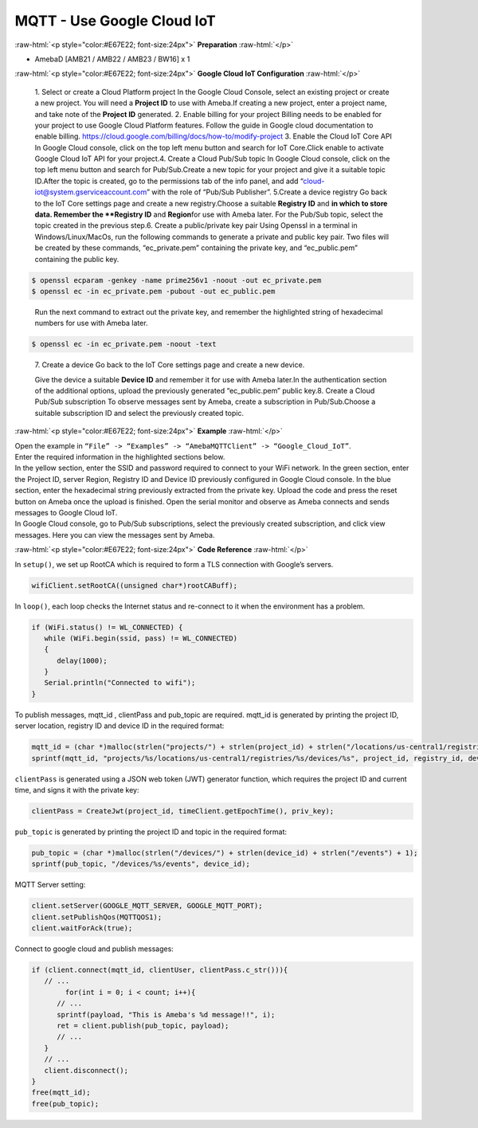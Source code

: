 ##########################################################################
MQTT - Use Google Cloud IoT
##########################################################################

.. role:: raw-html(raw)
   :format: html

:raw-html:`<p style="color:#E67E22; font-size:24px">`
**Preparation**
:raw-html:`</p>`

- AmebaD [AMB21 / AMB22 / AMB23 / BW16] x 1

:raw-html:`<p style="color:#E67E22; font-size:24px">`
**Google Cloud IoT Configuration**
:raw-html:`</p>`

   1. Select or create a Cloud Platform project In the Google Cloud
   Console, select an existing project or create a new project. You will
   need a **Project ID** to use with Ameba.\ |1|\ If creating a new
   project, enter a project name, and take note of the **Project ID** generated.
   \ |image1|\ 
   2. Enable billing for your project Billing
   needs to be enabled for your project to use Google Cloud Platform
   features. Follow the guide in Google cloud documentation to enable
   billing. https://cloud.google.com/billing/docs/how-to/modify-project 
   3. Enable the Cloud IoT Core API In Google Cloud console, click on the top
   left menu button and search for IoT Core.\ |image2|\ Click enable to
   activate Google Cloud IoT API for your project.\ |image3|\ 
   4. Create a Cloud Pub\/Sub topic In Google Cloud console, click on the top left menu
   button and search for Pub\/Sub.\ |image4|\ Create a new topic for your
   project and give it a suitable topic ID.\ |image5|\ |image6|\ After the
   topic is created, go to the permissions tab of the info panel, and add
   “cloud-iot@system.gserviceaccount.com” with the role of “Pub\/Sub
   Publisher”.
   \ |image7|\ |image8|\ |image9|\ 
   5.Create a device registry Go back to the IoT Core settings page and create a new
   registry.\ |image10|\ |image11|\ Choose a suitable **Registry ID** and
   **\ in which to store data. Remember
   the **Registry ID** and **Region**\ for use with Ameba later. For the
   Pub/Sub topic, select the topic created in the previous
   step.\ |image12|\ 
   6. Create a public/private key pair Using Openssl in a
   terminal in Windows/Linux/MacOs, run the following commands to generate
   a private and public key pair. Two files will be created by these
   commands, “ec_private.pem” containing the private key, and
   “ec_public.pem” containing the public key.

.. code-block:: console
   
   $ openssl ecparam -genkey -name prime256v1 -noout -out ec_private.pem
   $ openssl ec -in ec_private.pem -pubout -out ec_public.pem


|image13|
   
   Run the next command to extract out the private key, and
   remember the highlighted string of hexadecimal numbers for use with
   Ameba later.

.. code-block:: console

   $ openssl ec -in ec_private.pem -noout -text

|image14|

   7. Create a device Go back to the IoT Core settings page and
   create a new device. 
   
   |image15|
   
   Give the device a suitable **Device ID** and remember it for use with 
   Ameba later.\ |image16|\ In the
   authentication section of the additional options, upload the previously
   generated “ec_public.pem” public key.\ |image17|\ 8. Create a Cloud
   Pub/Sub subscription To observe messages sent by Ameba, create a
   subscription in Pub/Sub.\ |image18|\ Choose a suitable subscription ID
   and select the previously created topic.\ |image19|

:raw-html:`<p style="color:#E67E22; font-size:24px">`
**Example**
:raw-html:`</p>`

| Open the example in ``“File” -> “Examples” -> “AmebaMQTTClient” ->
  “Google_Cloud_IoT”``.
| |image20|
| Enter the required information in the highlighted sections below.
| |image21|
| In the yellow section, enter the
  SSID and password required to connect to your WiFi network. In the green
  section, enter the Project ID, server Region, Registry ID and Device ID
  previously configured in Google Cloud console. In the blue section,
  enter the hexadecimal string previously extracted from the private key.
  Upload the code and press the reset button on Ameba once the upload is
  finished. Open the serial monitor and observe as Ameba connects and
  sends messages to Google Cloud IoT.
| |image22|
| In Google Cloud console, go to Pub/Sub subscriptions, select the previously 
  created subscription, and click view messages. Here you can view the messages 
  sent by Ameba.\ |image23|\ |image24|

:raw-html:`<p style="color:#E67E22; font-size:24px">`
**Code Reference**
:raw-html:`</p>`

In ``setup()``, we set up RootCA which is required to form a TLS connection
with Google’s servers.

.. code-block:: c

   wifiClient.setRootCA((unsigned char*)rootCABuff);

In ``loop()``, each loop checks the Internet status and re-connect to it
when the environment has a problem.

.. code-block:: c

   if (WiFi.status() != WL_CONNECTED) {
      while (WiFi.begin(ssid, pass) != WL_CONNECTED)
      {
         delay(1000);
      }
      Serial.println("Connected to wifi");
   }

To publish messages, mqtt_id , clientPass and pub_topic are required.
mqtt_id is generated by printing the project ID, server location,
registry ID and device ID in the required format:

.. code-block:: c

   mqtt_id = (char *)malloc(strlen("projects/") + strlen(project_id) + strlen("/locations/us-central1/registries/") + strlen(registry_id) + strlen("/devices/") + strlen(device_id) + 1);
   sprintf(mqtt_id, "projects/%s/locations/us-central1/registries/%s/devices/%s", project_id, registry_id, device_id);

``clientPass`` is generated using a JSON web token (JWT) generator function,
which requires the project ID and current time, and signs it with the
private key:

.. code-block:: c
   
   clientPass = CreateJwt(project_id, timeClient.getEpochTime(), priv_key);

``pub_topic`` is generated by printing the project ID and topic in the
required format:

.. code-block:: c
   
   pub_topic = (char *)malloc(strlen("/devices/") + strlen(device_id) + strlen("/events") + 1);
   sprintf(pub_topic, "/devices/%s/events", device_id); 

MQTT Server setting:

.. code-block:: c

   client.setServer(GOOGLE_MQTT_SERVER, GOOGLE_MQTT_PORT);
   client.setPublishQos(MQTTQOS1);
   client.waitForAck(true);

Connect to google cloud and publish messages:

.. code-block:: c

   if (client.connect(mqtt_id, clientUser, clientPass.c_str())){
      // ...
	   for(int i = 0; i < count; i++){
         // ...
         sprintf(payload, "This is Ameba's %d message!!", i);
         ret = client.publish(pub_topic, payload);
         // ...
      }
      // ...
      client.disconnect();
   }
   free(mqtt_id);
   free(pub_topic);

.. |1| image:: /ambd_arduino/media/Google_Cloud_IoT/image1.png
   :width: 1352
   :height: 1125
   :scale: 50 %
.. |image1| image:: /ambd_arduino/media/Google_Cloud_IoT/image2.png
   :width: 1181
   :height: 540
   :scale: 50 %
.. |image2| image:: /ambd_arduino/media/Google_Cloud_IoT/image3.png
   :width: 1352
   :height: 1125
   :scale: 50 %
.. |image3| image:: /ambd_arduino/media/Google_Cloud_IoT/image4.png
   :width: 1352
   :height: 1125
   :scale: 50 %
.. |image4| image:: /ambd_arduino/media/Google_Cloud_IoT/image5.png
   :width: 1352
   :height: 1125
   :scale: 50 %
.. |image5| image:: /ambd_arduino/media/Google_Cloud_IoT/image6.png
   :width: 1352
   :height: 1125
   :scale: 50 %
.. |image6| image:: /ambd_arduino/media/Google_Cloud_IoT/image7.png
   :width: 1352
   :height: 1125
   :scale: 50 %
.. |image7| image:: /ambd_arduino/media/Google_Cloud_IoT/image8.png
   :width: 1101
   :height: 916
   :scale: 50 %
.. |image8| image:: /ambd_arduino/media/Google_Cloud_IoT/image9.png
   :width: 1622
   :height: 1125
   :scale: 50 %
.. |image9| image:: /ambd_arduino/media/Google_Cloud_IoT/image10.png
   :width: 1622
   :height: 1125
   :scale: 50 %
.. |image10| image:: /ambd_arduino/media/Google_Cloud_IoT/image3.png
   :width: 1321
   :height: 916
   :scale: 50 %
.. |image11| image:: /ambd_arduino/media/Google_Cloud_IoT/image11.png
   :width: 1622
   :height: 1125
   :scale: 25 %
.. |image12| image:: /ambd_arduino/media/Google_Cloud_IoT/image12.png
   :width: 1321
   :height: 916
   :scale: 50 %
.. |image13| image:: /ambd_arduino/media/Google_Cloud_IoT/image13.png
   :width: 963
   :height: 694
   :scale: 50 %
.. |image14| image:: /ambd_arduino/media/Google_Cloud_IoT/image14.png
   :width: 963
   :height: 694
   :scale: 50 %
.. |image15| image:: /ambd_arduino/media/Google_Cloud_IoT/image15.png
   :width: 1622
   :height: 1125
   :scale: 50 %
.. |image16| image:: /ambd_arduino/media/Google_Cloud_IoT/image16.png
   :width: 1380
   :height: 1125
   :scale: 50 %
.. |image17| image:: /ambd_arduino/media/Google_Cloud_IoT/image17.png
   :width: 1380
   :height: 1125
   :scale: 50 %
.. |image18| image:: /ambd_arduino/media/Google_Cloud_IoT/image18.png
   :width: 1380
   :height: 1125
   :scale: 50 %
.. |image19| image:: /ambd_arduino/media/Google_Cloud_IoT/image19.png
   :width: 1153
   :height: 940
   :scale: 50 %
.. |image20| image:: /ambd_arduino/media/Google_Cloud_IoT/image20.png
   :width: 737
   :height: 1202
   :scale: 50 %
.. |image21| image:: /ambd_arduino/media/Google_Cloud_IoT/image21.png
   :width: 737
   :height: 1062
   :scale: 50 %
.. |image22| image:: /ambd_arduino/media/Google_Cloud_IoT/image22.png
   :width: 732
   :height: 627
   :scale: 50 %
.. |image23| image:: /ambd_arduino/media/Google_Cloud_IoT/image23.png
   :width: 1586
   :height: 1125
   :scale: 50 %
.. |image24| image:: /ambd_arduino/media/Google_Cloud_IoT/image24.png
   :width: 1586
   :height: 1125
   :scale: 50 %
